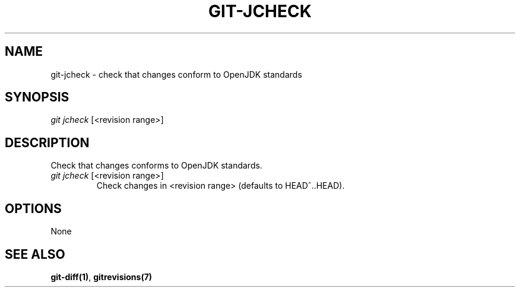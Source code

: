 \"
\" Copyright (c) 2019, Oracle and/or its affiliates. All rights reserved.
\" DO NOT ALTER OR REMOVE COPYRIGHT NOTICES OR THIS FILE HEADER.
\"
\" This code is free software; you can redistribute it and/or modify it
\" under the terms of the GNU General Public License version 2 only, as
\" published by the Free Software Foundation.
\"
\" This code is distributed in the hope that it will be useful, but WITHOUT
\" ANY WARRANTY; without even the implied warranty of MERCHANTABILITY or
\" FITNESS FOR A PARTICULAR PURPOSE.  See the GNU General Public License
\" version 2 for more details (a copy is included in the LICENSE file that
\" accompanied this code).
\"
\" You should have received a copy of the GNU General Public License version
\" 2 along with this work; if not, write to the Free Software Foundation,
\" Inc., 51 Franklin St, Fifth Floor, Boston, MA 02110-1301 USA.
\"
\" Please contact Oracle, 500 Oracle Parkway, Redwood Shores, CA 94065 USA
\" or visit www.oracle.com if you need additional information or have any
\" questions.
\"
.TH GIT-JCHECK 1
.SH NAME
git-jcheck \- check that changes conform to OpenJDK standards
.SH SYNOPSIS
\fIgit jcheck\fR [<revision range>]
.SH DESCRIPTION
Check that changes conforms to OpenJDK standards.
.PP
.TP
\fIgit jcheck\fR [<revision range>]
Check changes in <revision range> (defaults to HEAD^..HEAD).
.SH OPTIONS
None
.SH SEE ALSO
\fBgit-diff(1)\fR, \fBgitrevisions(7)\fR
